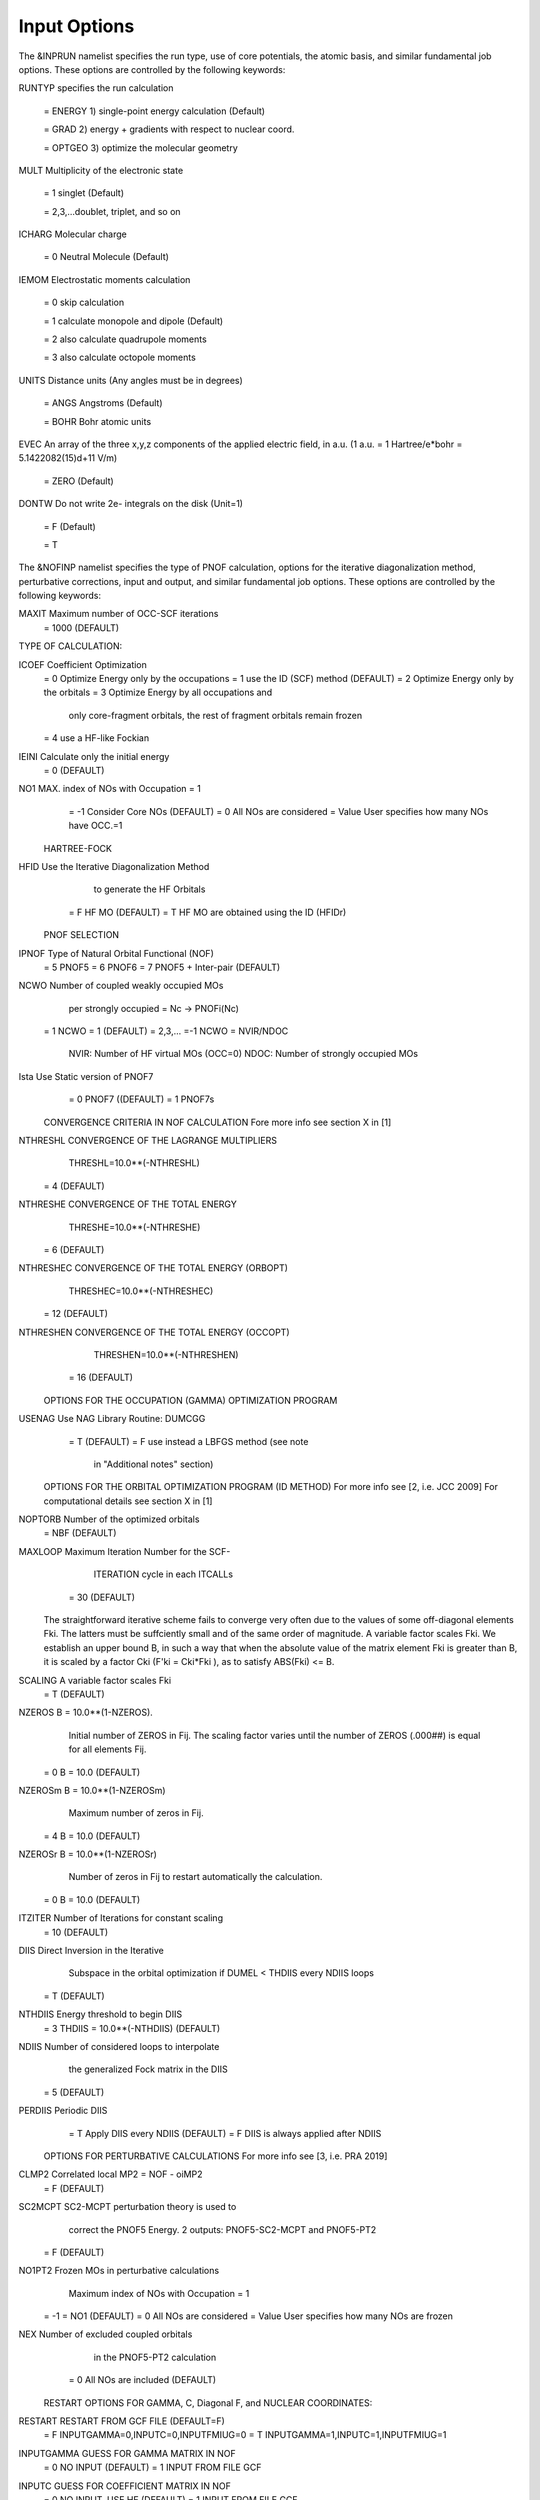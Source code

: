 Input Options
=============

The &INPRUN namelist specifies the run type, use of core potentials,
the atomic basis, and similar fundamental job options. These options
are controlled by the following keywords:

RUNTYP    specifies the run calculation

    = ENERGY  1) single-point energy calculation (Default)

    = GRAD   2) energy + gradients with respect to nuclear coord.

    = OPTGEO 3) optimize the molecular geometry
    
MULT      Multiplicity of the electronic state

    = 1      singlet (Default)

    = 2,3,...doublet, triplet, and so on

ICHARG    Molecular charge

    = 0  Neutral Molecule (Default)

IEMOM     Electrostatic moments calculation

    = 0      skip calculation

    = 1      calculate monopole and dipole (Default)

    = 2      also calculate quadrupole moments

    = 3      also calculate octopole moments

UNITS     Distance units (Any angles must be in degrees)

    = ANGS   Angstroms (Default)

    = BOHR   Bohr atomic units

EVEC      An array of the three x,y,z components of the applied electric field, in a.u. (1 a.u. = 1 Hartree/e*bohr = 5.1422082(15)d+11 V/m)

    = ZERO   (Default)

DONTW     Do not write 2e- integrals on the disk (Unit=1)

    = F      (Default)
    
    = T
    
    
The &NOFINP namelist specifies the type of PNOF calculation, options
for the iterative diagonalization method, perturbative corrections,
input and output, and similar fundamental job options. These options
are controlled by the following keywords:

MAXIT               Maximum number of OCC-SCF iterations 
    = 1000   (DEFAULT)



TYPE OF CALCULATION:

ICOEF               Coefficient Optimization 
                      = 0      Optimize Energy only by the occupations
                      = 1      use the ID (SCF) method (DEFAULT)
                      = 2      Optimize Energy only by the orbitals
                      = 3      Optimize Energy by all occupations and
                               only core-fragment orbitals, the rest
                               of fragment orbitals remain frozen
                      = 4      use a HF-like Fockian

IEINI               Calculate only the initial energy
                      = 0      (DEFAULT)

NO1                 MAX. index of NOs with Occupation = 1
                      = -1     Consider Core NOs (DEFAULT)
                      = 0      All NOs are considered
                      = Value  User specifies how many NOs have OCC.=1


    HARTREE-FOCK

HFID               Use the Iterative Diagonalization Method 
                               to generate the HF Orbitals
                      = F      HF MO (DEFAULT)
                      = T      HF MO are obtained using the ID (HFIDr)


    PNOF SELECTION

IPNOF               Type of Natural Orbital Functional (NOF)
                      = 5      PNOF5
                      = 6      PNOF6
                      = 7      PNOF5 + Inter-pair (DEFAULT)

NCWO                Number of coupled weakly occupied MOs 
                               per strongly occupied = Nc -> PNOFi(Nc)
                      = 1      NCWO = 1 (DEFAULT)
                      = 2,3,...
                      =-1      NCWO = NVIR/NDOC
                               NVIR: Number of HF virtual  MOs (OCC=0)
                               NDOC: Number of strongly occupied MOs

Ista                Use Static version of PNOF7 
                      = 0      PNOF7 ((DEFAULT)
                      = 1      PNOF7s


    CONVERGENCE CRITERIA IN NOF CALCULATION
    Fore more info see section X in [1]

NTHRESHL            CONVERGENCE OF THE LAGRANGE MULTIPLIERS
                               THRESHL=10.0**(-NTHRESHL)
                      = 4      (DEFAULT)

NTHRESHE            CONVERGENCE OF THE TOTAL ENERGY
                               THRESHE=10.0**(-NTHRESHE)
                      = 6      (DEFAULT)

NTHRESHEC           CONVERGENCE OF THE TOTAL ENERGY (ORBOPT)
                               THRESHEC=10.0**(-NTHRESHEC)
                      = 12     (DEFAULT)

NTHRESHEN           CONVERGENCE OF THE TOTAL ENERGY (OCCOPT)
                               THRESHEN=10.0**(-NTHRESHEN)
                      = 16     (DEFAULT)


    OPTIONS FOR THE OCCUPATION (GAMMA) OPTIMIZATION PROGRAM

USENAG              Use NAG Library Routine: DUMCGG
                      = T      (DEFAULT)
                      = F      use instead a LBFGS method (see note
                               in "Additional notes" section)


    OPTIONS FOR THE ORBITAL OPTIMIZATION PROGRAM (ID METHOD)
    For more info see [2, i.e. JCC 2009]
    For computational details see section X in [1]

NOPTORB             Number of the optimized orbitals
                      = NBF    (DEFAULT)

MAXLOOP             Maximum Iteration Number for the SCF-
                               ITERATION cycle in each ITCALLs 
                      = 30     (DEFAULT)

     The straightforward iterative scheme fails to converge very 
     often due to the values of some off-diagonal elements Fki. The 
     latters must be suffciently small and of the same order of 
     magnitude. A variable factor scales Fki. We establish an upper
     bound B, in such a way that when the absolute value of the 
     matrix element Fki is greater than B, it is scaled by a factor 
     Cki (F'ki = Cki*Fki ), as to satisfy ABS(Fki) <= B.

SCALING             A variable factor scales Fki
                      = T      (DEFAULT)

NZEROS              B = 10.0**(1-NZEROS). 
                               Initial number of ZEROS in Fij. The 
                               scaling factor varies until the number 
                               of ZEROS (.000##) is equal for all 
                               elements Fij.
                      = 0      B = 10.0 (DEFAULT)

NZEROSm             B = 10.0**(1-NZEROSm)
                               Maximum number of zeros in Fij.
                      = 4      B = 10.0 (DEFAULT)

NZEROSr             B = 10.0**(1-NZEROSr)
                               Number of zeros in Fij to restart 
                               automatically the calculation.
                      = 0      B = 10.0 (DEFAULT)

ITZITER             Number of Iterations for constant scaling
                      = 10     (DEFAULT)

DIIS                Direct Inversion in the Iterative 
                               Subspace in the orbital optimization if 
                               DUMEL < THDIIS every NDIIS loops
                      = T      (DEFAULT)

NTHDIIS             Energy threshold to begin DIIS
                      = 3      THDIIS = 10.0**(-NTHDIIS) (DEFAULT)

NDIIS               Number of considered loops to interpolate
                               the generalized Fock matrix in the DIIS
                      = 5      (DEFAULT)

PERDIIS             Periodic DIIS
                      = T      Apply DIIS every NDIIS (DEFAULT)
                      = F      DIIS is always applied after NDIIS


    OPTIONS FOR PERTURBATIVE CALCULATIONS
    For more info see [3, i.e. PRA 2019]

CLMP2               Correlated local MP2 = NOF - oiMP2
                     = F       (DEFAULT)

SC2MCPT             SC2-MCPT perturbation theory is used to
                               correct the PNOF5 Energy. 
                               2 outputs: PNOF5-SC2-MCPT and PNOF5-PT2
                     = F       (DEFAULT)

NO1PT2              Frozen MOs in perturbative calculations
                               Maximum index of NOs with Occupation = 1
                      = -1     = NO1 (DEFAULT)
                      = 0      All NOs are considered
                      = Value  User specifies how many NOs are frozen

NEX                 Number of excluded coupled orbitals 
                               in the PNOF5-PT2 calculation
                      = 0      All NOs are included (DEFAULT)


    RESTART OPTIONS FOR GAMMA, C, Diagonal F, and NUCLEAR COORDINATES:

RESTART             RESTART FROM GCF FILE (DEFAULT=F)
                      = F      INPUTGAMMA=0,INPUTC=0,INPUTFMIUG=0
                      = T      INPUTGAMMA=1,INPUTC=1,INPUTFMIUG=1

INPUTGAMMA          GUESS FOR GAMMA MATRIX IN NOF
                      = 0      NO INPUT (DEFAULT)
                      = 1      INPUT FROM FILE GCF

INPUTC              GUESS FOR COEFFICIENT MATRIX IN NOF
                      = 0      NO INPUT, USE HF (DEFAULT)
                      = 1      INPUT FROM FILE GCF

INPUTFMIUG          GUESS FOR DIAGONAL ELEMENTS (FMIUG0)
                      = 0      NO INPUT (DEFAULT)
                      = 1      INPUT FROM FILE GCF

INPUTCXYZ           READ NUCLEAR COORDINATES (Cxyz)
                      = 0      INPUT FROM FILE INP
                      = 1      INPUT FROM FILE GCF


    OUTPUT OPTIONS:

NPRINT              OUTPUT OPTION (DEFAULT VALUE: 0)
                      = 0      Short Printing
                      = 1      Output at initial and final iterations
                               including Ei,Coef,Pop,Occ,Emom
                      = 2      Output at each iteration

IWRITEC             OUTPUT OPTION FOR THE COEFFICIENT MATRIX
                      = 0      NO OUTPUT (DEFAULT)
                      = 1      OUTPUT THE COEFFICIENT MATRIX 

IWRITEE             Output option for one-particle energies
                      = 0      No Output (Default)
                      = 1      Output EiHF, Elag

IMULPOP             MULLIKEN POPULATION ANALYSIS
                      = 0      DO NOT DO (DEFAULT)
                      = 1      DO A MULLIKEN POP. ANALYSIS 

APSG                OPEN AN APSG FILE FOR OUTPUT THE 
                               COEFFICIENT MATRIX ($VEC-$END) AND THE
                               EXPANSION COEFFICIENTS OF THE APSG
                               GENERATING WAVEFUNCTION.
                      = F      OUTPUT (DEFAULT)

NTHAPSG             THRESHOLD FOR APSG EXPANSION COEFFICIENTS
                               THAPSG = 10.0**(-NTHAPSG)
                      = 10     (DEFAULT)

PRINTLAG            OUTPUT OPTION FOR THE LAGRANGE MULTIPLIERS
                      = F      NO OUTPUT (DEFAULT)

DIAGLAG             DIAGONALIZE LAGRANGE MULTIPLIERS
                               PRINT CANONICAL VECTORS and 
                               PRINT NEW DIAGONAL ELEMENTS OF 1-RDM
                      = F      (DEFAULT)

IAIMPAC             WRITE INFORMATION INTO A WFN FILE (UNIT 7)
                               FOR THE AIMPAC PROGRAM
                      = 0      DO NOT DO 
                      = 1      WRITE INTO WFN FILE (DEFAULT)

IEKT                Use the EKT (DEFAULT VALUE = 0)
                      = 1      Calculate ionization potentials 

ICATION             (DEFAULT VALUE = 0)
                      = 1      Calculate the Cation Energy 
                               (Eelec+EN+IonPotential)

ICHEMPOT            (DEFAULT VALUE = 0)
                      = 1      Calculate the Chemical Potential

NOUTRDM             PRINT OPTION FOR ATOMIC RDMs 
                      = 0      NO OUTPUT (DEFAULT)
                      = 1      PRINT ATOMIC RDMs IN 1DM and 2DM FILES

NTHRESHDM           THRESHDM=10.0**(-NTHRESHDM)
                      = 6      (DEFAULT)

NSQT                Use an unformatted 2DM file.
                      = 1      (DEFAULT)

NOUTCJK             PRINT OPTION FOR CJ12 and CK12
                      = 0      NO OUTPUT (DEFAULT)
                      = 1      PRINT CJ12 and CK12 in FILE 'CJK'

NTHRESHCJK          THRESHCJK=10.0**(-NTHRESHCJK)
                      = 6      (DEFAULT)

NOUTTijab           PRINT OPTION FOR Tijab
                      = 0      NO OUTPUT (DEFAULT)
                      = 1      PRINT Tijab in FILE 'Tijab'

NTHRESHTijab        THRESHTijab=10.0**(-NTHRESHTijab)
                      = 6      (DEFAULT)

IGVB                GVB orbitals connection to PNOFi(1) NOS
                      = 0      (DEFAULT)
       

    OPTIONS RELATED TO ORTHONORMALITY OF NATURAL ORBITALS:

ORTHO               Orthogonalize the initial orbitals
                      = F      No 
                      = T      Yes (DEFAULT)

CHKORTHO            CHECK THE ORTHONORMALITY OF THE MOs
                      = F      No (DEFAULT)
                      = T      Yes


    OPTIONS RELATED TO FROZEN COORDINATES IN GRADIENT COMPUTATION:


FROZEN              Is there any fixed coordinate
                      = F      (DEFAULT)

IFROZEN             By pairs, what coordinate of which atom,
                               e.g. 2,5,1,1 means "y" coordinate of
                               atom 5 and "x" coor of atom 1 to freeze.
                               MAXIMUM of frozen coordinates = 10
                      = 0      (DEFAULT)


Additional Notes
^^^^

LBFGS: good for large, but lacks precision

GCF: contains geometry just if optgeo stops

NZEROSr should be zero if IRUNTYP==3

HESSIAN and FREQS: only qualitative meaning

For optgeo only print intermediate info if NPRINT=2,
and forget GCFe if it ends badly


Examples
^^^^

Single-point

Hartree-Fock

Geometry Optimization

Convergence

